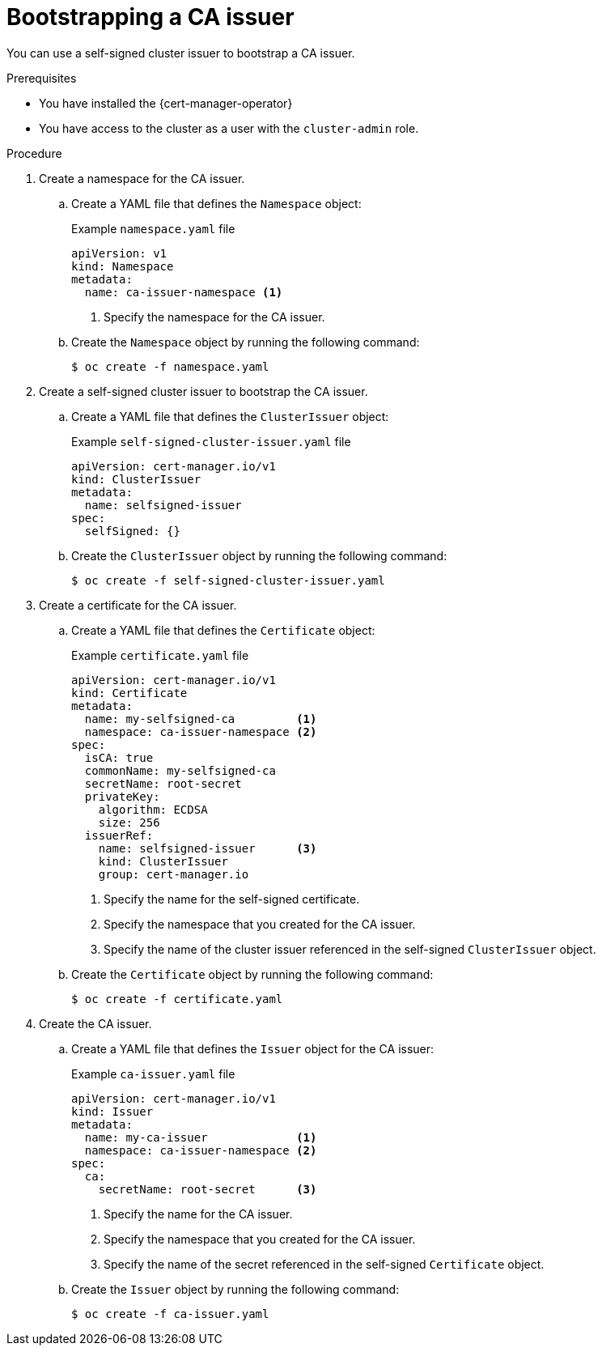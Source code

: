 // Module included in the following assemblies:
//
// * security/cert_manager_operator/cert-manager-operator-issuer-self-signed.adoc

:_content-type: PROCEDURE
[id="cert-manager-self-signed-create_{context}"]
= Bootstrapping a CA issuer

// TODO
You can use a self-signed cluster issuer to bootstrap a CA issuer.

// TODO: if this procedure is just for bootstrapping a CA issuer, then what do we want to show what do you do afterwards? need to add about certs that use that?

.Prerequisites

* You have installed the {cert-manager-operator}
* You have access to the cluster as a user with the `cluster-admin` role.

.Procedure

. Create a namespace for the CA issuer.

.. Create a YAML file that defines the `Namespace` object:
+
.Example `namespace.yaml` file
[source,yaml]
----
apiVersion: v1
kind: Namespace
metadata:
  name: ca-issuer-namespace <1>
----
<1> Specify the namespace for the CA issuer.
+
// TODO: any particular ns name recommended?

.. Create the `Namespace` object by running the following command:
+
[source,terminal]
----
$ oc create -f namespace.yaml
----

. Create a self-signed cluster issuer to bootstrap the CA issuer.

.. Create a YAML file that defines the `ClusterIssuer` object:
+
.Example `self-signed-cluster-issuer.yaml` file
[source,yaml]
----
apiVersion: cert-manager.io/v1
kind: ClusterIssuer
metadata:
  name: selfsigned-issuer
spec:
  selfSigned: {}
----
+
// TODO: Taken from https://github.com/openshift/cert-manager-operator/blob/master/test/e2e/testdata/self_signed/cluster_issuer.yaml, does it need any other values?

.. Create the `ClusterIssuer` object by running the following command:
+
[source,terminal]
----
$ oc create -f self-signed-cluster-issuer.yaml
----

. Create a certificate for the CA issuer.

.. Create a YAML file that defines the `Certificate` object:
+
.Example `certificate.yaml` file
[source,yaml]
----
apiVersion: cert-manager.io/v1
kind: Certificate
metadata:
  name: my-selfsigned-ca         <1>
  namespace: ca-issuer-namespace <2>
spec:
  isCA: true
  commonName: my-selfsigned-ca
  secretName: root-secret
  privateKey:
    algorithm: ECDSA
    size: 256
  issuerRef:
    name: selfsigned-issuer      <3>
    kind: ClusterIssuer
    group: cert-manager.io
----
<1> Specify the name for the self-signed certificate.
<2> Specify the namespace that you created for the CA issuer.
<3> Specify the name of the cluster issuer referenced in the self-signed `ClusterIssuer` object.

.. Create the `Certificate` object by running the following command:
+
[source,terminal]
----
$ oc create -f certificate.yaml
----

. Create the CA issuer.

.. Create a YAML file that defines the `Issuer` object for the CA issuer:
+
.Example `ca-issuer.yaml` file
[source,yaml]
----
apiVersion: cert-manager.io/v1
kind: Issuer
metadata:
  name: my-ca-issuer             <1>
  namespace: ca-issuer-namespace <2>
spec:
  ca:
    secretName: root-secret      <3>
----
<1> Specify the name for the CA issuer.
<2> Specify the namespace that you created for the CA issuer.
<3> Specify the name of the secret referenced in the self-signed `Certificate` object.

.. Create the `Issuer` object by running the following command:
+
[source,terminal]
----
$ oc create -f ca-issuer.yaml
----

// TODO: what now
